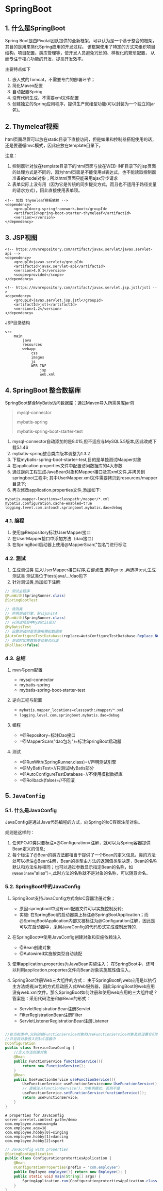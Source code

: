 

* SpringBoot
** 1. 什么是SpringBoot

Spring
Boot是由Pivotal团队提供的全新框架，可以认为是一个基于整合的框架，其目的是用来简化Spring应用的开发过程。
该框架使用了特定的方式来组织项目结构，项目配置，类库管理等，使开发人员避免冗长的、样板化的繁琐配置，
从而专注于核心功能的开发，提高开发效率。

主要特点如下

1. 嵌入式的Tomcat，不需要专门的部署环节；
2. 简化Maven配置
3. 自动配置Spring
4. 没有代码生成，不需要xml文件配置
5. 创建独立的Spring应用程序，提供生产就绪型功能(可以封装为一个独立的jar包)。
** 2. Thymeleaf视图

html页面尽管可以放在static目录下直接访问，但是如果和控制器搭配使用的话，还是要遵循mvc模式，因此应放在template目录下。

注意：

1. 控制器针对放在template目录下的html页面与放在WEB-INF目录下的jsp页面的处理方式是不同的，因为html页面是不能使用el表达式，也不能读取控制器准备的model对象；所以html页面只能采用ajax异步请求
2. 表单实际上没有用（因为它是传统的同步提交方式，而且也不适用于路径变量的请求方式），因此直接使用表单项。

#+begin_example
  <!-- 加载 thymeleaf模板依赖 -->
  <dependency>
      <groupId>org.springframework.boot</groupId>
      <artifactId>spring-boot-starter-thymeleaf</artifactId>
      <version></version>
  </dependency>
#+end_example
** 3. JSP视图

#+begin_example
  <!-- https://mvnrepository.com/artifact/javax.servlet/javax.servlet-api -->
  <dependency>
      <groupId>javax.servlet</groupId>
      <artifactId>javax.servlet-api</artifactId>
      <version>4.0.1</version>
      <scope>provided</scope>
  </dependency>

  <!-- https://mvnrepository.com/artifact/javax.servlet.jsp.jstl/jstl -->
  <dependency>
      <groupId>javax.servlet.jsp.jstl</groupId>
      <artifactId>jstl</artifactId>
      <version>1.2</version>
  </dependency>
#+end_example

JSP目录结构

#+begin_example
  src
      main
          java
          resources
          webapp
              css
              images
              js
              WEB-INF
                  jsp
                  web.xml
#+end_example
** 4. SpringBoot 整合数据库

SpringBoot整合MyBatis访问数据库：通过Maven导入所需类库jar包

#+begin_quote
  mysql-connector

  mybatis-spring

  mybatis-spring-boot-starter-test
#+end_quote

1. mysql-connector自动添加的是8.015,但不适应与MySQL5.5版本,因此改成下载5.1.46
2. mybatis-spring整合类库版本调整为1.3.2
3. 下载mybatis-spring-boot-starter-test,目的是单独测试Mapper对象
4. 在application.properties文件中配置访问数据库的4大参数
5. 通过逆向工程生成JavaBean对象和Mapper接口及其xml文件,并拷贝到springboot工程中;
   其中UserMapper.xml文件需要拷贝到resources/mapper目录下;
6. 再次修改application.properties文件,添加如下:

#+begin_example
  mybatis.mapper-locations=classpath:/mapper/*.xml
  mybatis.configuration.cache-enabled=true
  logging.level.com.intouch.springboot.mybatis.dao=debug
#+end_example
*** 4.1. 编程


1. 使用@Respository标注UserMapper接口
2. 在UserMapper接口中添加方法（dao接口）
3. 在SpringBoot启动器上使用@MapperScan("包名")进行标注
*** 4.2. 测试


1. 生成测试类 进入UserMapper接口程序,右键点击,选择go to
   ,再选择test,生成测试类 测试类位于test/java/.../dao包下
2. 针对测试类,添加如下注解:

#+begin_src java
  // 测试主程序
  @RunWith(SpringRunner.class)
  @SpringBootTest

  // 待测类
  // 声明测试引擎，默认jUnit4
  @RunWith(SpringRunner.class)
  // 只测试项目中MyBatis部分
  @MyBatisTest
  // 设置测试时是否使用模拟数据库
  @AutoConfigureTestDatabase(replace=AutoConfigureTestDatabase.Replace.NONE)
  // 测试时如果数据变动是否回滚
  @Rollback(false)
#+end_src
*** 4.3. 总结


1. mvn与pom配置

   - mysql-connector
   - mybatis-spring
   - mybatis-spring-boot-starter-test

2. 逆向工程与配置

   - =mybatis.mapper_locations=classpath:/mapper/*.xml=
   - =logging.level.com.springboot.mybatis.dao=debug=

3. 编程

   - =@Repository=标注Dao接口
   - =@MapperScan("dao包名")=标注SpringBoot启动器

4. 测试

   - =@RunWith(SpringRunner.class)=//声明测试引擎
   - =@MyBatisTest=//只测试MyBatis部分
   - =@AutoConfigureTestDatabase=//不使用模拟数据库
   - =@Rollback(false)=//不回滚
** 5. =JavaConfig=
*** 5.1. 什么是JavaConfig

JavaConfig是通过Java代码编程的方式，向Spring的IoC容器注册对象。

规则是这样的：

1. 任何POJO类只要标注=@Configuration=注解，就可以为Spring容器提供Bean定义的信息;
2. 每个标注了@Bean的类方法都相当于提供了一个Bean的定义信息。类的方法处可以标注@Bean注解，Bean的类型由方法的返回值类型决定，Bean的名称默认和方法名称相同；也可以通过参数显示指定Bean的名称，如=@Bean(name="alias")=,此时方法的名称就不是对象的名称，可以随意命名。
*** 5.2. SpringBoot中的JavaConfig


1. SpringBoot支持JavaConfig方式向IoC容器注册对象；

   - 原因:springboot中没有xml配置文件可以实施控制反转;
   - 实施:
     在SpringBoot的启动器类上标注@SpringBootApplication；而@SpringBootApplication内部又被标注为@Configuration注解，因此是可以在启动器中，采用JavaConfig的代码形式完成控制反转的.

2. 在SpringBoot中使用JavaConfig创建对象和实施依赖注入

   - @Bean创建对象
   - @Autowired实施按类型自动装配

3. 使用application.properties为JavaBean实施注入：
   在SpringBoot中，还可以利用application.propertes文件向Bean对象实施属性值注入，
4. SpringBoot注册Web三大组件的方式：
   由于SpringBoot的web应用是以执行主方法或者jar包的方式启动嵌入式Web服务器，因此SpringBoot的web应用没有web.xml文件。那么SpringBoot如何注册和使用web应用的三大组件呢？
   答案是：采用代码注册和@Bean的形式：

   - ServletRegistrationBean注册Servlet
   - FilterRegistrationBean注册Filter
   - ServletListenerRegistrationBean注册Listener

#+begin_src java

  //在当前类中,分别创建FunctionService对象和UseFunctionService对象及其设置它们的依赖关系
  //并且将对象放入到IoC容器中
  @Configuration
  public class ServiceJavaConfig {
      //定义方法创建对象
      @Bean
      public FunctionService functionService(){
          return new FunctionService();
      }
      @Bean
      public UseFunctionService useFunctionService(){
          UseFunctionService useFunctionService=new UseFunctionService();
          // 直接注入functionService()，为单例模式，否则不是
          useFunctionService.setFunctionService(functionService());
          return useFunctionService;
      }
  }
#+end_src

#+begin_example
  # properties for JavaConfig
  server.servlet.context-path=/demo
  com.employee.name=wangda
  com.employee.age=18
  com.employee.hobby[0]=singing
  com.employee.hobby[1]=dancing
  com.employee.hobby[2]=sport
#+end_example

#+begin_src java
  // JavaConfig with properties
  @SpringBootApplication
  public class ConfigurationprotertiesApplication {
      @Bean
      @ConfigurationProperties(prefix = "com.employee")
      public Employee employee(){ return new Employee(); }
      public static void main(String[] args) {
          SpringApplication.run(ConfigurationprotertiesApplication.class, args);
      }
  }
#+end_src

#+begin_src java
  // integral web application via JavaConifg
  // 注意
  @SpringBootApplication
  public class ServletfilterApplication {
      // Servlet 注册
      @Bean
      public ServletRegistrationBean myServlet(){
          ServletRegistrationBean registrationBean=
                  new ServletRegistrationBean(new MyServlet(),"/servlet/myservlet");
          return registrationBean;
      }
      // Filter 注册
      @Bean
      public FilterRegistrationBean myFilter(){
          FilterRegistrationBean registrationBean=new FilterRegistrationBean();
          registrationBean.setFilter(new MyFilter());
          registrationBean.addUrlPatterns("/servlet/*");
          return registrationBean;
      }
      public static void main(String[] args) {
          SpringApplication.run(ServletfilterApplication.class, args);
      }
  }
#+end_src
*** 5.3. 总结


1. JavaConfig:@Configuration@Bean;@Autowired
2. @ConfigurationProperties实施依赖注入:=@configurationproperties(prefix="属性的前缀名称")=
3. SpringBoot中创建Servelt与Filter

   1. ServletRegistrationBean
   2. FilterRegistationBean
** 6. SpringBoot注解

| 注解 | 作用对象 | 用途 | 例子 |
|------+----------+------+------|
|      |          |      |      |
** 7. 配置样例

#+begin_example
  # 项目名字
  server.servlet.context-path=/demo

  # 配置json时区和日期格式
  spring.jackson.time-zone=GMT+8
  spring.jackson.date-format=yyyy-MM-dd HH:mm:s

  # thymeleaf
  # 禁用缓存让静态资源文件自动刷新
  spring.thymeleaf.cache=false

  # JSP视图解析器配置
  spring.mvc.view.prefix=/WEB-INF/jsp
  spring.mvc.vew.suffix=.jsp

  # 数据库配置
  spring.datasource.driver-class-name=com.mysql.jdbc.Driver
  spring.datasource.url=jdbc:mysql://localhost:3306/databasename?useUnicode=true&characterEncoding=utf-8
  spring.datasource.username=root
  spring.datasource.password=pwd
  mybatis.type-aliases-package=bean的package路径
  mybatis.mapper-locations=classpath:/mapper/*.xml
  mybatis.configuration.cache-enabled=true
  logging.level.“拼接mapper类包路径”=debug
#+end_example

#+begin_src java
  @SpringBootApplication
  public class SpringBootMainClass {
      public static void main(String[] args) {
          SpringApplication.run(SpringBootMainClass.class, args);
      }
  }
#+end_src
** 8. =Druid=连接池
*** 8.1. Druid连接池概要

Druid连接池是一个基于JDBC技术的组件，它包括三个部分：

- DruidDataSource这是连接池的核心部分
- Filter-Chains插件体系 用于监控连接池
- SQLParser 用于分析SQL语法，提供高性能的SQL监控，有效防范SQL注入
*** 8.2. xml配置
*** 8.3. 代码注册（JavaConfig）
*** 8.4. 配置说明

需要在SpringBoot的application.properties文件中进行配置。

#+begin_example
  # Druid连接池配置
  # 修改SpringBoot的默认连接池，SpringBoot的默认连接池是HikariCP
  spring.datasource.type=com.alibaba.druid.pool.DruidDataSource

  # 指定数据库类型
  spring.datasource.dbType=mysql

  # 初始化时，创建的连接对象个数
  spring.datasource.initialSize=5

  # 连接池最多持有的连接对象个数
  spring.datasource.maxActive=20

  # 空闲状态下最少持有的连接对象个数
  # 注意：
  # 1. 连接池在被充分使用的情况下，可能没有空闲对象，这是允许的；
  # 2. 连接池在不被充分使用的情况下，该配置就是销毁连接对象的条件；即超过5个以上的空闲连接对象就会被销毁；也是创建连接对象的条件，即不足5个空闲，需要创建新的连接对象补齐。
  spring.datasource.minIdle=5

  # 获取连接对象的最长等待时间是60000毫秒（1分钟）；如果超过这个时间就会报异常。有2种情况需要考虑：
  # 1. 连接池创建了maxActive所设定数量的连接对象并且都已经分配出去，如果此时还有请求，连接池只能等待应用程序归还用完的连接池，如果超过1分钟仍然没有归还，则报异常。
  # 2. 连接池还没有达到饱和的情况下，需要创建连接对象，向数据库申请连接；如果超过指定时间还没有连接上数据库，则报异常。
  spring.datasource.maxWait=60000

  # 间隔多长时间（毫秒，比如1分钟），移除程序检查空闲连接对象是否被清除连接池。清除时需要考虑minIdle条件，只有在满足minIdle设置的情况下，才会被清除。也需要考虑空闲对象在连接池中的最小生存时间。
  spring.datasource.timeBetweenEvictionRunsMillis=60000

  # 配置一个连接对象在连接池中最小生存的时间，单位是毫秒(5分钟)，这意味着刚创建出来的连接对象不会被移除。
  spring.datasource.minEvictableIdleTimeMillis=300000

  # 连接池检测空闲连接对象的sql语句；oracle使用：select 1 from dual
  spring.datasource.validationQuery=SELECT 1

  # 由于网络中断或者数据库有连接超时的限制，连接池中的连接对象可能会失效，因此需要检测。检测的SQL语句在validationQuery属性上设置。
  spring.datasource.testWhileIdle=true

  # 从连接池中获取连接对象被称为是借出；为了保证性能，借出时一般不需要检测连接对象是否失效。
  spring.datasource.testOnBorrow=false

  # 程序中关闭连接对象，其实并没有被销毁而是归还给了连接池以备复用；为了保证性能，归还时一般不需要检测连接对象是否失效
  spring.datasource.testOnReturn=false

  # 连接池会有一块区域专门存储预编译语句对象，被称为PSCache。如果底层数据库是Oracle或者MySQL5.5版本以上，建议设置为true,可以极大提高性能
  spring.datasource.poolPreparedStatements=true

  # 单个connnection独享一个statement cache，默认值是10；只有设置值大于0，PSCache才会生效
  spring.datasource.maxPoolPreparedStatementPerConnectionSize=20

  # 配置一组用于监控的过滤器；其中，stat是用于连接池的状态监控，wall用于防火墙，log4j2用于日志记录
  spring.datasource.filters=stat,wall,log4j2

  # 配置统计慢sql，ture => 统计，false => 不统计
  spring.datasource.logSlowSql=true

  # 默认情况下，连接池的状态是各自独立的；设置后，可以合并每个连接池的状态，给出一个公共全局的状态
  spring.datasource.useGlobalDataSourceStat=true

  # sql合并统计,与设置慢sql统计(标准为超过5秒)
  # 注意：connectionProperties代表的是Properties集合，可以存储一组名值对的设置。
  spring.datasource.connectionProperties=druid.stat.mergeSql=true;druid.stat.slowSqlMillis=5000
#+end_example